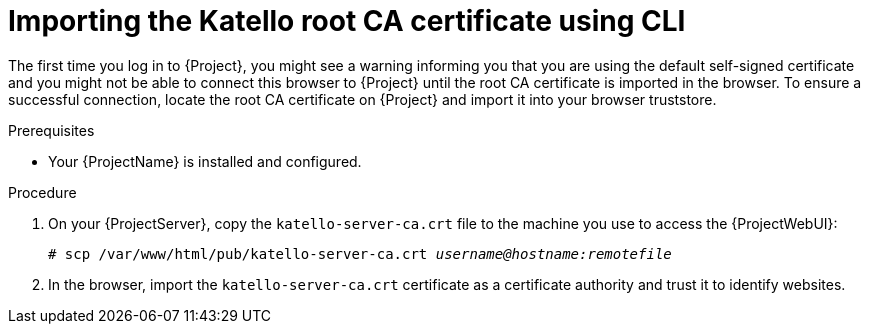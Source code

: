 :_mod-docs-content-type: PROCEDURE

[id="importing-the-katello-root-ca-certificate-using-cli"]
= Importing the Katello root CA certificate using CLI

[role="_abstract"]
The first time you log in to {Project}, you might see a warning informing you that you are using the default self-signed certificate and you might not be able to connect this browser to {Project} until the root CA certificate is imported in the browser.
To ensure a successful connection, locate the root CA certificate on {Project} and import it into your browser truststore.

.Prerequisites
* Your {ProjectName} is installed and configured.

.Procedure
. On your {ProjectServer}, copy the `katello-server-ca.crt` file to the machine you use to access the {ProjectWebUI}:
+
[options="nowrap", subs="+quotes,attributes"]
----
# scp /var/www/html/pub/katello-server-ca.crt _username@hostname:remotefile_
----
. In the browser, import the `katello-server-ca.crt` certificate as a certificate authority and trust it to identify websites.
